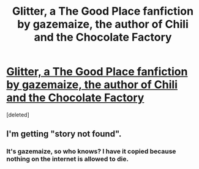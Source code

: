 #+TITLE: Glitter, a The Good Place fanfiction by gazemaize, the author of Chili and the Chocolate Factory

* [[https://fanfiction.net/s/13855654/1/][Glitter, a The Good Place fanfiction by gazemaize, the author of Chili and the Chocolate Factory]]
:PROPERTIES:
:Score: 2
:DateUnix: 1617635126.0
:DateShort: 2021-Apr-05
:END:
[deleted]


** I'm getting "story not found".
:PROPERTIES:
:Author: ketura
:Score: 4
:DateUnix: 1617635757.0
:DateShort: 2021-Apr-05
:END:

*** It's gazemaize, so who knows? I have it copied because nothing on the internet is allowed to die.
:PROPERTIES:
:Author: awesomeideas
:Score: 2
:DateUnix: 1617636764.0
:DateShort: 2021-Apr-05
:END:
